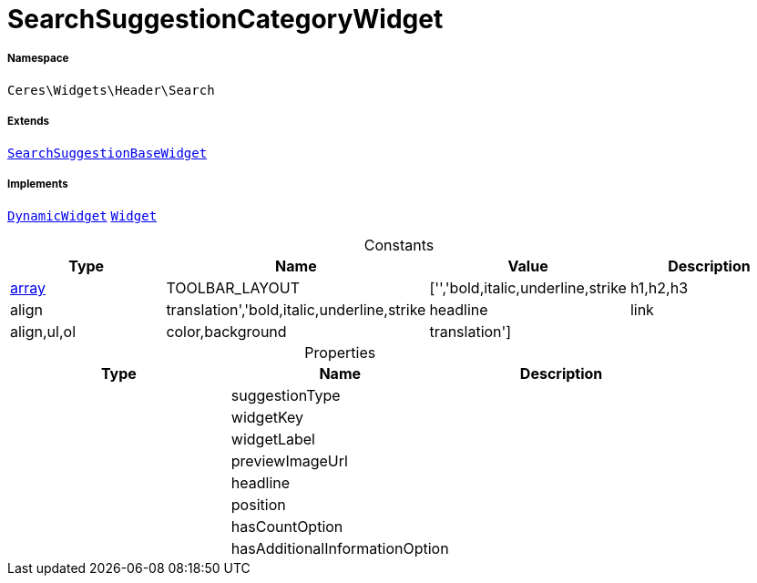 :table-caption!:
:example-caption!:
:source-highlighter: prettify
:sectids!:
[[ceres__searchsuggestioncategorywidget]]
= SearchSuggestionCategoryWidget





===== Namespace

`Ceres\Widgets\Header\Search`

===== Extends
xref:Ceres/Widgets/Header/Search/SearchSuggestionBaseWidget.adoc#[`SearchSuggestionBaseWidget`]

===== Implements
xref:stable7@interface::Shopbuilder.adoc#shopbuilder_contracts_dynamicwidget[`DynamicWidget`]
xref:stable7@interface::Shopbuilder.adoc#shopbuilder_contracts_widget[`Widget`]


.Constants
|===
|Type |Name |Value |Description

|link:http://php.net/array[array^]
    |TOOLBAR_LAYOUT
    |['','bold,italic,underline,strike|h1,h2,h3|align|translation','bold,italic,underline,strike|headline|link|align,ul,ol|color,background|translation']
    |
|===


.Properties
|===
|Type |Name |Description

| 
    |suggestionType
    |
| 
    |widgetKey
    |
| 
    |widgetLabel
    |
| 
    |previewImageUrl
    |
| 
    |headline
    |
| 
    |position
    |
| 
    |hasCountOption
    |
| 
    |hasAdditionalInformationOption
    |
|===

